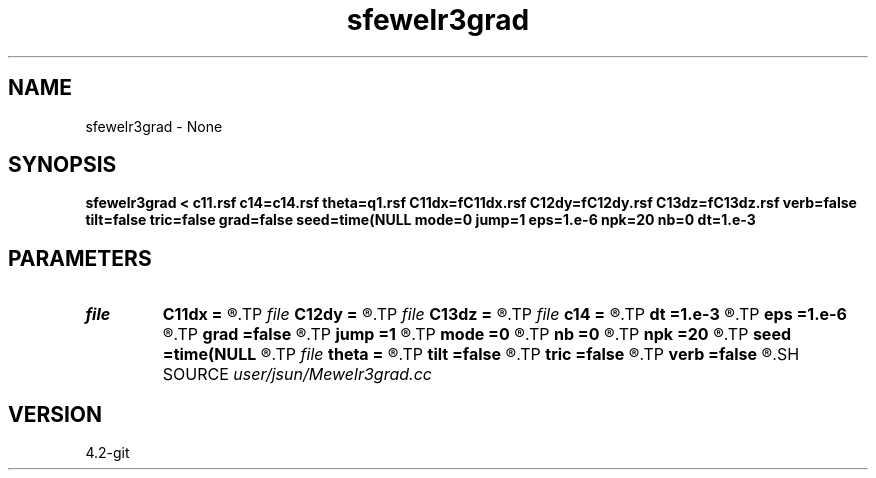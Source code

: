 .TH sfewelr3grad 1  "APRIL 2023" Madagascar "Madagascar Manuals"
.SH NAME
sfewelr3grad \- None
.SH SYNOPSIS
.B sfewelr3grad < c11.rsf c14=c14.rsf theta=q1.rsf C11dx=fC11dx.rsf C12dy=fC12dy.rsf C13dz=fC13dz.rsf verb=false tilt=false tric=false grad=false seed=time(NULL mode=0 jump=1 eps=1.e-6 npk=20 nb=0 dt=1.e-3
.SH PARAMETERS
.PD 0
.TP
.I file   
.B C11dx
.B =
.R  	auxiliary output file name
.TP
.I file   
.B C12dy
.B =
.R  	auxiliary output file name
.TP
.I file   
.B C13dz
.B =
.R  	auxiliary output file name
.TP
.I file   
.B c14
.B =
.R  	auxiliary input file name
.TP
.I        
.B dt
.B =1.e-3
.R  	time step size
.TP
.I        
.B eps
.B =1.e-6
.R  	tolerance
.TP
.I        
.B grad
.B =false
.R  	include gradient term
.TP
.I        
.B jump
.B =1
.R  	jump step for reduced lowrank decomposition
.TP
.I        
.B mode
.B =0
.R  	mode of decomposition: 0->mixed, 1->p, 2->s
.TP
.I        
.B nb
.B =0
.R  	boundary padding
.TP
.I        
.B npk
.B =20
.R  	maximum rank
.TP
.I        
.B seed
.B =time(NULL
.R  
.TP
.I file   
.B theta
.B =
.R  	auxiliary input file name
.TP
.I        
.B tilt
.B =false
.R  	tilting of TTI
.TP
.I        
.B tric
.B =false
.R  	triclinic anisotropy
.TP
.I        
.B verb
.B =false
.R  	verbosity flag
.SH SOURCE
.I user/jsun/Mewelr3grad.cc
.SH VERSION
4.2-git
